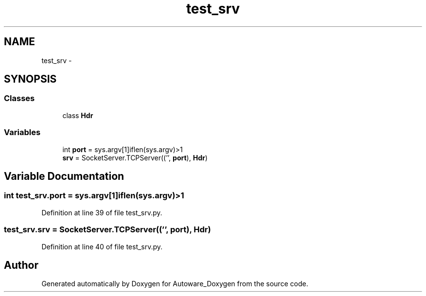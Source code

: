 .TH "test_srv" 3 "Fri May 22 2020" "Autoware_Doxygen" \" -*- nroff -*-
.ad l
.nh
.SH NAME
test_srv \- 
.SH SYNOPSIS
.br
.PP
.SS "Classes"

.in +1c
.ti -1c
.RI "class \fBHdr\fP"
.br
.in -1c
.SS "Variables"

.in +1c
.ti -1c
.RI "int \fBport\fP = sys\&.argv[1]iflen(sys\&.argv)>1"
.br
.ti -1c
.RI "\fBsrv\fP = SocketServer\&.TCPServer(('', \fBport\fP), \fBHdr\fP)"
.br
.in -1c
.SH "Variable Documentation"
.PP 
.SS "int test_srv\&.port = sys\&.argv[1]iflen(sys\&.argv)>1"

.PP
Definition at line 39 of file test_srv\&.py\&.
.SS "test_srv\&.srv = SocketServer\&.TCPServer(('', \fBport\fP), \fBHdr\fP)"

.PP
Definition at line 40 of file test_srv\&.py\&.
.SH "Author"
.PP 
Generated automatically by Doxygen for Autoware_Doxygen from the source code\&.
